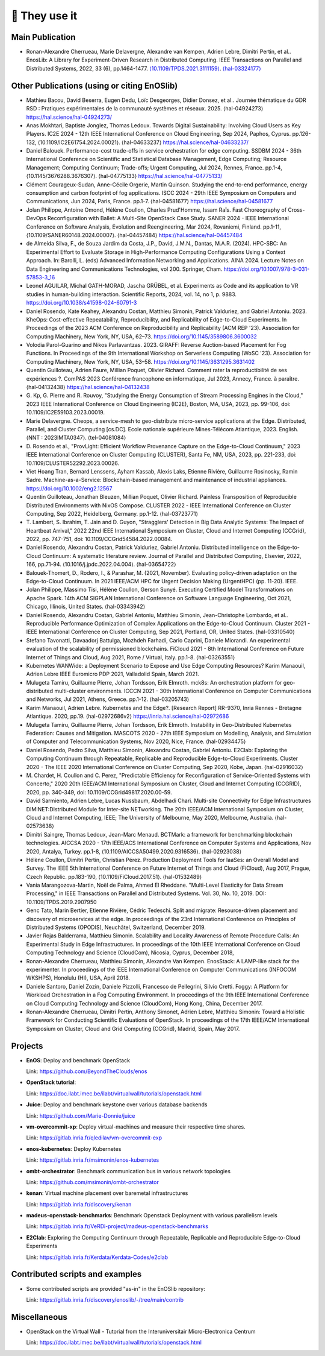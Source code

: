 **************
🖖 They use it
**************

Main Publication
================

- Ronan-Alexandre Cherrueau, Marie Delavergne, Alexandre van Kempen,
  Adrien Lebre, Dimitri Pertin, et al.. EnosLib: A Library for
  Experiment-Driven Research in Distributed Computing. IEEE Transactions
  on Parallel and Distributed Systems, 2022, 33 (6),
  pp.1464-1477. `⟨10.1109/TPDS.2021.3111159⟩`_. `⟨hal-03324177⟩`_

.. _⟨10.1109/TPDS.2021.3111159⟩: https://dx.doi.org/10.1109/TPDS.2021.3111159

.. _⟨hal-03324177⟩: https://hal.science/hal-03324177/

Other Publications (using or citing EnOSlib)
============================================

- Mathieu Bacou, David Beserra, Eugen Dedu, Loïc Desgeorges, Didier
  Donsez, et al.. Journée thématique du GDR RSD : Pratiques expérimentales
  de la communauté systèmes et réseaux. 2025. ⟨hal-04924273⟩
  https://hal.science/hal-04924273/

- Anas Mokhtari, Baptiste Jonglez, Thomas Ledoux. Towards Digital
  Sustainability: Involving Cloud Users as Key Players. IC2E 2024 - 12th
  IEEE International Conference on Cloud Engineering, Sep 2024, Paphos,
  Cyprus. pp.126-132, ⟨10.1109/IC2E61754.2024.00021⟩. ⟨hal-04633237⟩
  https://hal.science/hal-04633237/

- Daniel Balouek. Performance-cost trade-offs in service orchestration for
  edge computing. SSDBM 2024 - 36th International Conference on Scientific
  and Statistical Database Management, Edge Computing; Resource
  Management; Computing Continuum; Trade-offs; Urgent Computing, Jul 2024,
  Rennes, France. pp.1-4, ⟨10.1145/3676288.3676307⟩. ⟨hal-04775133⟩
  https://hal.science/hal-04775133/

- Clément Courageux-Sudan, Anne-Cécile Orgerie, Martin Quinson. Studying
  the end-to-end performance, energy consumption and carbon footprint of
  fog applications. ISCC 2024 - 29th IEEE Symposium on Computers and
  Communications, Jun 2024, Paris, France. pp.1-7. ⟨hal-04581677⟩
  https://hal.science/hal-04581677

- Jolan Philippe, Antoine Omond, Hélène Coullon, Charles Prud'Homme, Issam
  Raïs. Fast Choreography of Cross-DevOps Reconfiguration with Ballet: A
  Multi-Site OpenStack Case Study. SANER 2024 - IEEE International
  Conference on Software Analysis, Evolution and Reengineering, Mar 2024,
  Rovaniemi, Finland. pp.1-11,
  ⟨10.1109/SANER60148.2024.00007⟩. ⟨hal-04457484⟩
  https://hal.science/hal-04457484

- de Almeida Silva, F., de Souza Jardim da Costa, J.P., David, J.M.N.,
  Dantas, M.A.R. (2024). HPC-SBC: An Experimental Effort to Evaluate
  Storage in High-Performance Computing Configurations Using a Context
  Approach. In: Barolli, L. (eds) Advanced Information Networking and
  Applications. AINA 2024. Lecture Notes on Data Engineering and
  Communications Technologies, vol 200. Springer,
  Cham. https://doi.org/10.1007/978-3-031-57853-3_16

- Leonel AGUILAR, Michal GATH-MORAD, Jascha GRÜBEL, et al. Experiments as
  Code and its application to VR studies in human-building
  interaction. Scientific Reports, 2024, vol. 14, no 1, p. 9883.
  https://doi.org/10.1038/s41598-024-60791-3

- Daniel Rosendo, Kate Keahey, Alexandru Costan, Matthieu Simonin, Patrick
  Valduriez, and Gabriel Antoniu. 2023. KheOps: Cost-effective Repeatability,
  Reproducibility, and Replicability of Edge-to-Cloud Experiments. In Proceedings
  of the 2023 ACM Conference on Reproducibility and Replicability (ACM REP '23).
  Association for Computing Machinery, New York, NY, USA, 62–73.
  https://doi.org/10.1145/3589806.3600032

- Volodia Parol-Guarino and Nikos Parlavantzas. 2023. GIRAFF: Reverse
  Auction-based Placement for Fog Functions. In Proceedings of the 9th
  International Workshop on Serverless Computing (WoSC '23). Association for
  Computing Machinery, New York, NY, USA, 53–58.
  https://doi.org/10.1145/3631295.3631402

- Quentin Guilloteau, Adrien Faure, Millian Poquet, Olivier
  Richard. Comment rater la reproductibilité de ses expériences ?. ComPAS
  2023 Conférence francophone en informatique, Jul 2023, Annecy, France. à
  paraître. ⟨hal-04132438⟩
  https://hal.science/hal-04132438

- G. Kp, G. Pierre and R. Rouvoy, "Studying the Energy Consumption of Stream
  Processing Engines in the Cloud," 2023 IEEE International Conference on Cloud
  Engineering (IC2E), Boston, MA, USA, 2023, pp. 99-106, doi:
  10.1109/IC2E59103.2023.00019.

- Marie Delavergne. Cheops, a service-mesh to geo-distribute micro-service
  applications at the Edge. Distributed, Parallel, and Cluster Computing [cs.DC].
  Ecole nationale supérieure Mines-Télécom Atlantique, 2023. English. ⟨NNT :
  2023IMTA0347⟩. ⟨tel-04081084⟩

- D. Rosendo et al., "ProvLight: Efficient Workflow Provenance Capture on the
  Edge-to-Cloud Continuum," 2023 IEEE International Conference on Cluster
  Computing (CLUSTER), Santa Fe, NM, USA, 2023, pp. 221-233, doi:
  10.1109/CLUSTER52292.2023.00026.

- Viet Hoang Tran, Bernard Lenssens, Ayham Kassab, Alexis Laks, Etienne Rivière,
  Guillaume Rosinosky, Ramin Sadre. Machine-as-a-Service: Blockchain-based
  management and maintenance of industrial appliances.
  https://doi.org/10.1002/eng2.12567

- Quentin Guilloteau, Jonathan Bleuzen, Millian Poquet, Olivier Richard.
  Painless Transposition of Reproducible Distributed Environments with NixOS
  Compose. CLUSTER 2022 - IEEE International Conference on Cluster Computing, Sep
  2022, Heidelberg, Germany. pp.1-12. ⟨hal-03723771⟩

- T. Lambert, S. Ibrahim, T. Jain and D. Guyon, "Stragglers' Detection in Big
  Data Analytic Systems: The Impact of Heartbeat Arrival," 2022 22nd IEEE
  International Symposium on Cluster, Cloud and Internet Computing (CCGrid), 2022,
  pp. 747-751, doi: 10.1109/CCGrid54584.2022.00084.

- Daniel Rosendo, Alexandru Costan, Patrick Valduriez, Gabriel Antoniu.
  Distributed intelligence on the Edge-to-Cloud Continuum: A systematic literature
  review. Journal of Parallel and Distributed Computing, Elsevier, 2022, 166,
  pp.71-94. ⟨10.1016/j.jpdc.2022.04.004⟩. ⟨hal-03654722⟩

- Balouek-Thomert, D., Rodero, I., & Parashar, M. (2021, November). Evaluating
  policy-driven adaptation on the Edge-to-Cloud Continuum. In 2021 IEEE/ACM HPC
  for Urgent Decision Making (UrgentHPC) (pp. 11-20). IEEE.

- Jolan Philippe, Massimo Tisi, Hélène Coullon, Gerson Sunyé. Executing
  Certified Model Transformations on Apache Spark. 14th ACM SIGPLAN International
  Conference on Software Language Engineering, Oct 2021, Chicago, Illinois, United
  States. ⟨hal-03343942⟩

- Daniel Rosendo, Alexandru Costan, Gabriel Antoniu, Matthieu Simonin,
  Jean-Christophe Lombardo, et al.. Reproducible Performance Optimization of
  Complex Applications on the Edge-to-Cloud Continuum. Cluster 2021 - IEEE
  International Conference on Cluster Computing, Sep 2021, Portland, OR, United
  States. ⟨hal-03310540⟩

- Stefano Tavonatti, Davaadorj Battulga, Mozhdeh Farhadi, Carlo Caprini, Daniele
  Miorandi. An experimental evaluation of the scalability of permissioned
  blockchains. FiCloud 2021 - 8th International Conference on Future Internet of
  Things and Cloud, Aug 2021, Rome / Virtual, Italy. pp.1-8. ⟨hal-03263551⟩

- Kubernetes WANWide: a Deployment Scenario to Expose and Use Edge Computing Resources?
  Karim Manaouil, Adrien Lebre
  IEEE Euromicro PDP 2021, Valladolid Spain, March 2021.

- Mulugeta Tamiru, Guillaume Pierre, Johan Tordsson, Erik Elmroth. mck8s: An
  orchestration platform for geo-distributed multi-cluster environments. ICCCN
  2021 - 30th International Conference on Computer Communications and Networks,
  Jul 2021, Athens, Greece. pp.1-12. ⟨hal-03205743⟩

- Karim Manaouil, Adrien Lebre. Kubernetes and the Edge?. [Research
  Report] RR-9370, Inria Rennes - Bretagne Atlantique. 2020,
  pp.19. ⟨hal-02972686v2⟩
  https://inria.hal.science/hal-02972686

- Mulugeta Tamiru, Guillaume Pierre, Johan Tordsson, Erik Elmroth. Instability
  in Geo-Distributed Kubernetes Federation: Causes and Mitigation. MASCOTS 2020 -
  27th IEEE Symposium on Modelling, Analysis, and Simulation of Computer and
  Telecommunication Systems, Nov 2020, Nice, France. ⟨hal-02934475⟩

- Daniel Rosendo, Pedro Silva, Matthieu Simonin, Alexandru Costan, Gabriel
  Antoniu. E2Clab: Exploring the Computing Continuum through Repeatable,
  Replicable and Reproducible Edge-to-Cloud Experiments. Cluster 2020 - The IEEE
  2020 International Conference on Cluster Computing, Sep 2020, Kobe, Japan.
  ⟨hal-02916032⟩

- M. Chardet, H. Coullon and C. Perez, "Predictable Efficiency for
  Reconfiguration of Service-Oriented Systems with Concerto," 2020 20th IEEE/ACM
  International Symposium on Cluster, Cloud and Internet Computing (CCGRID), 2020,
  pp. 340-349, doi: 10.1109/CCGrid49817.2020.00-59.

- David Sarmiento, Adrien Lebre, Lucas Nussbaum, Abdelhadi Chari. Multi-site
  Connectivity for Edge Infrastructures DIMINET:DIstributed Module for
  Inter-site NETworking. The 20th IEEE/ACM International Symposium on Cluster,
  Cloud and Internet Computing, IEEE; The University of Melbourne, May 2020,
  Melbourne, Australia. ⟨hal-02573638⟩

- Dimitri Saingre, Thomas Ledoux, Jean-Marc Menaud. BCTMark: a framework for
  benchmarking blockchain technologies. AICCSA 2020 - 17th IEEE/ACS International
  Conference on Computer Systems and Applications, Nov 2020, Antalya, Turkey.
  pp.1-8, ⟨10.1109/AICCSA50499.2020.9316536⟩. ⟨hal-02923038⟩

- Hélène Coullon, Dimitri Pertin, Christian Pérez. Production Deployment
  Tools for IaaSes: an Overall Model and Survey. The IEEE 5th International
  Conference on Future Internet of Things and Cloud (FiCloud), Aug 2017,
  Prague, Czech Republic. pp.183-190, ⟨10.1109/FiCloud.2017.51⟩. ⟨hal-01532489⟩

- Vania Marangozova-Martin, Noël de Palma, Ahmed El Rheddane.
  "Multi-Level Elasticity for Data Stream Processing," in IEEE Transactions on Parallel and Distributed Systems.
  Vol. 30, No. 10, 2019. DOI: 10.1109/TPDS.2019.2907950

- Genc Tato, Marin Bertier, Etienne Rivière, Cédric Tedeschi.
  Split and migrate: Resource-driven placement and discovery of microservices at the edge. In proceedings of the
  23rd International Conference on Principles of Distributed Systems (OPODIS), Neuchâtel, Switzerland, December 2019.

- Javier Rojas Balderrama, Matthieu Simonin. Scalability and Locality Awareness
  of Remote Procedure Calls: An Experimental Study in Edge Infrastructures.
  In proceedings of the 10th IEEE International Conference on Cloud Computing
  Technology and Science (CloudCom), Nicosia, Cyprus, December 2018,

- Ronan-Alexandre Cherrueau, Matthieu Simonin, Alexandre Van Kempen.
  EnosStack: A LAMP-like stack for the experimenter. In proceedings of the IEEE
  International Conference on Computer Communications (INFOCOM WKSHPS), Honolulu (HI), USA, April 2018.

- Daniele Santoro, Daniel Zozin, Daniele Pizzolli, Francesco de Pellegrini, Silvio Cretti.
  Foggy: A Platform for Workload Orchestration in a Fog Computing Environment.
  In proceedings of the 9th IEEE International Conference on Cloud Computing Technology and Science (CloudCom), Hong Kong, China, December 2017.

- Ronan-Alexandre Cherrueau, Dimitri Pertin, Anthony Simonet, Adrien Lebre,
  Matthieu Simonin: Toward a Holistic Framework for Conducting Scientific
  Evaluations of OpenStack. In proceedings of the 17th IEEE/ACM International Symposium on Cluster, Cloud and Grid Computing (CCGrid), Madrid, Spain, May 2017.


Projects
========

- **EnOS**: Deploy and benchmark OpenStack

  Link: https://github.com/BeyondTheClouds/enos


- **OpenStack tutorial**:

  Link: https://doc.ilabt.imec.be/ilabt/virtualwall/tutorials/openstack.html


- **Juice**: Deploy and benchmark keystone over various database backends

  Link: https://github.com/Marie-Donnie/juice


- **vm-overcommit-xp**: Deploy virtual-machines and measure their respective time shares.

  Link: https://gitlab.inria.fr/qledilav/vm-overcommit-exp


- **enos-kubernetes**: Deploy Kubernetes

  Link: https://gitlab.inria.fr/msimonin/enos-kubernetes


- **ombt-orchestrator**: Benchmark communication bus in various network topologies

  Link: https://github.com/msimonin/ombt-orchestrator


- **kenan**: Virtual machine placement over baremetal infrastructures

  Link: https://gitlab.inria.fr/discovery/kenan


- **madeus-openstack-benchmarks**: Benchmark Openstack Deployment with various parallelism levels

  Link: https://gitlab.inria.fr/VeRDi-project/madeus-openstack-benchmarks


- **E2Clab**: Exploring the Computing Continuum through Repeatable, Replicable and Reproducible Edge-to-Cloud Experiments

  Link: https://gitlab.inria.fr/Kerdata/Kerdata-Codes/e2clab


Contributed scripts and examples
================================

- Some contributed scripts are provided "as-in" in the EnOSlib repository:

  Link: https://gitlab.inria.fr/discovery/enoslib/-/tree/main/contrib


Miscellaneous
=============

- OpenStack on the Virtual Wall - Tutorial from the Interuniversitair Micro-Electronica Centrum

  Link: https://doc.ilabt.imec.be/ilabt/virtualwall/tutorials/openstack.html

